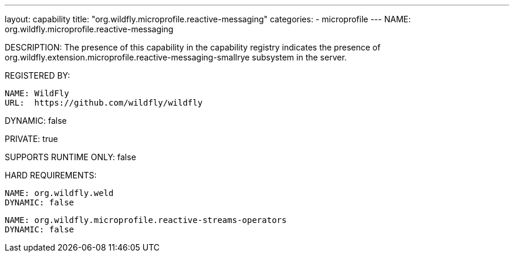 ---
layout: capability
title:  "org.wildfly.microprofile.reactive-messaging"
categories:
  - microprofile
---
NAME: org.wildfly.microprofile.reactive-messaging

DESCRIPTION: The presence of this capability in the capability registry indicates the presence of org.wildfly.extension.microprofile.reactive-messaging-smallrye subsystem in the server.

REGISTERED BY:

  NAME: WildFly
  URL:  https://github.com/wildfly/wildfly

DYNAMIC: false

PRIVATE: true

SUPPORTS RUNTIME ONLY: false

HARD REQUIREMENTS:

  NAME: org.wildfly.weld
  DYNAMIC: false

  NAME: org.wildfly.microprofile.reactive-streams-operators
  DYNAMIC: false
